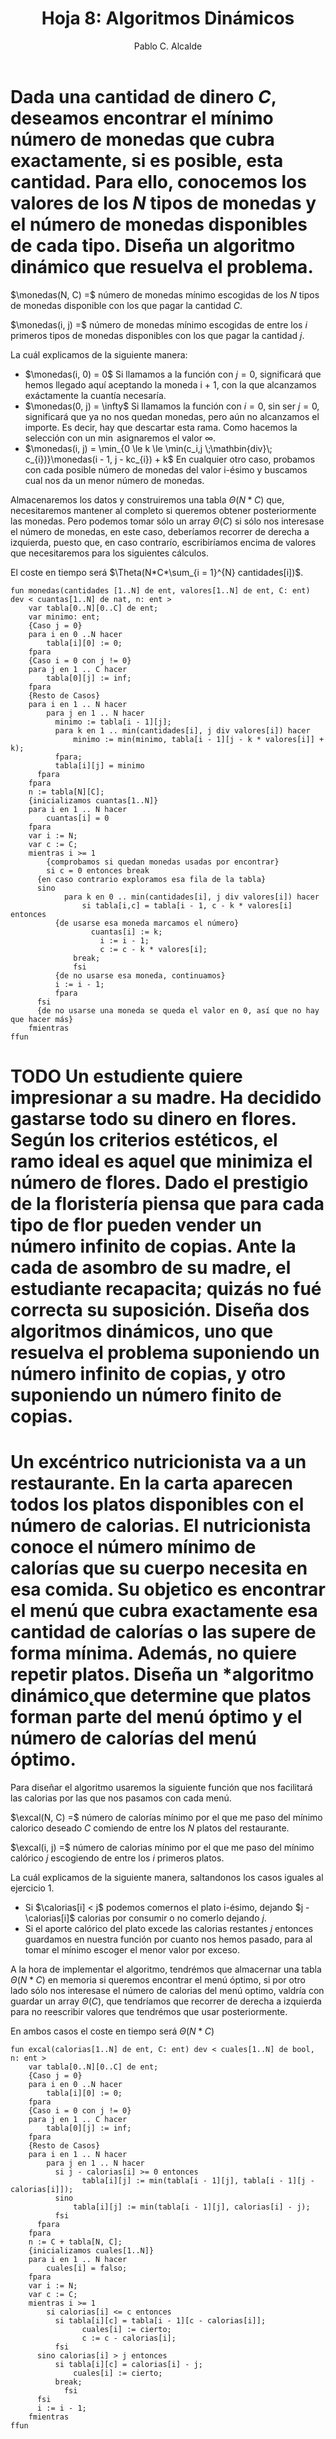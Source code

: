 #+Title: Hoja 8: Algoritmos Dinámicos
#+Author: Pablo C. Alcalde
#+LaTeX_HEADER: \DeclareMathOperator{\monedas}{monedas} \DeclareMathOperator{\excal}{excal} \DeclareMathOperator{\calorias}{calorias} \DeclareMathOperator{\devolucion}{devolucion}
* Dada una cantidad de dinero /C/, deseamos encontrar el mínimo número de monedas que cubra exactamente, si es posible, esta cantidad. Para ello, conocemos los valores de los /N/ tipos de monedas y el número de monedas disponibles de cada tipo. Diseña un *algoritmo dinámico* que resuelva el problema.

$\monedas(N, C) =$ número de monedas mínimo escogidas de los /N/ tipos de monedas disponible con los que pagar la cantidad /C/.

$\monedas(i, j) =$ número de monedas mínimo escogidas de entre los /i/ primeros tipos de monedas disponibles con los que pagar la cantidad /j/.

\begin{equation*}
  \monedas(i,j) =
  \begin{cases}
       0, &\text{si j = 0}   \\
       \infty, &\text{si i = 0} \\
    \min_{0 \le k \le \min(c_i,j \;\mathbin{div}\; c_{i})}\monedas(i - 1, j - kc_{i}) + k, &\text{en caso contrario} \\
  \end{cases}
\end{equation*}

La cuál explicamos de la siguiente manera:
- $\monedas(i, 0) = 0$ Si llamamos a la función con $j = 0$, significará que hemos llegado aquí aceptando la moneda i + 1, con la que alcanzamos exáctamente la cuantía necesaría.
- $\monedas(0, j) = \infty$ Si llamamos la función con $i = 0$, sin ser $j = 0$, significará que ya no nos quedan monedas, pero aún no alcanzamos el importe. Es decir, hay que descartar esta rama. Como hacemos la selección con un $\min$ asignaremos el valor $\infty$.
- \(\monedas(i, j) = \min_{0 \le k \le \min(c_i,j \;\mathbin{div}\; c_{i})}\monedas(i - 1, j - kc_{i}) + k\) En cualquier otro caso, probamos con cada posible número de monedas del valor i-ésimo y buscamos cual nos da un menor número de monedas.

Almacenaremos los datos y construiremos una tabla $\Theta(N*C)$ que, necesitaremos mantener al completo si queremos obtener posteriormente las monedas. Pero podemos tomar sólo un array $\Theta(C)$ si sólo nos interesase el número de monedas, en este caso, deberíamos recorrer de derecha a izquierda, puesto que, en caso contrarío, escribiríamos encima de valores que necesitaremos para los siguientes cálculos.

El coste en tiempo será $\Theta(N*C*\sum_{i = 1}^{N} cantidades[i])$.

#+begin_src pseudo
fun monedas(cantidades [1..N] de ent, valores[1..N] de ent, C: ent) dev < cuantas[1..N] de nat, n: ent >
    var tabla[0..N][0..C] de ent;
    var minimo: ent;
    {Caso j = 0}
    para i en 0 ..N hacer
        tabla[i][0] := 0;
    fpara
    {Caso i = 0 con j != 0}
    para j en 1 .. C hacer
        tabla[0][j] := inf;
    fpara
    {Resto de Casos}
    para i en 1 .. N hacer
        para j en 1 .. N hacer
	      minimo := tabla[i - 1][j];
	      para k en 1 .. min(cantidades[i], j div valores[i]) hacer
	          minimo := min(minimo, tabla[i - 1][j - k * valores[i]] + k);
	      fpara;
	      tabla[i][j] = minimo
	  fpara    
    fpara
    n := tabla[N][C];
    {inicializamos cuantas[1..N]}
    para i en 1 .. N hacer
        cuantas[i] = 0
    fpara
    var i := N;
    var c := C;
    mientras i >= 1
        {comprobamos si quedan monedas usadas por encontrar}
        si c = 0 entonces break
	  {en caso contrario exploramos esa fila de la tabla}
	  sino
            para k en 0 .. min(cantidades[i], j div valores[i]) hacer
                si tabla[i,c] = tabla[i - 1, c - k * valores[i] entonces
		  {de usarse esa moneda marcamos el número}
	              cuantas[i] := k;
                    i := i - 1;
                    c := c - k * valores[i];
		      break;
	          fsi
		  {de no usarse esa moneda, continuamos}
		  i := i - 1;
	      fpara
	  fsi
	  {de no usarse una moneda se queda el valor en 0, así que no hay que hacer más}
    fmientras
ffun
#+end_src


* TODO Un estudiente quiere impresionar a su madre. Ha decidido gastarse todo su dinero en flores. Según los criterios estéticos, el ramo ideal es aquel que minimiza el número de flores. Dado el prestigio de la floristería piensa que para cada tipo de flor pueden vender un número infinito de copias. Ante la cada de asombro de su madre, el estudiante recapacita; quizás no fué correcta su suposición. Diseña dos *algoritmos dinámicos*, uno que resuelva el problema suponiendo un número infinito de copias, y otro suponiendo un número finito de copias.

* Un excéntrico nutricionista va a un restaurante. En la carta aparecen todos los platos disponibles con el número de calorias. El nutricionista conoce el número mínimo de calorías que su cuerpo necesita en esa comida. Su objetico es encontrar el menú que cubra exactamente esa cantidad de calorías o las supere de forma mínima. Además, no quiere repetir platos. Diseña un *algoritmo dinámico˛que determine que platos forman parte del menú óptimo y el número de calorías del menú óptimo.

Para diseñar el algoritmo usaremos la siguiente función que nos facilitará las calorias por las que nos pasamos con cada menú.

$\excal(N, C) =$ número de calorías mínimo por el que me paso del mínimo calorico deseado /C/ comiendo de entre los /N/ platos del restaurante.

$\excal(i, j) =$ número de calorias mínimo por el que me paso del mínimo calórico /j/ escogiendo de entre los /i/ primeros platos.

\begin{equation*}
  \excal(i, j) =
  \begin{cases}
    0, &\text{si j = 0} \\
    \infty, &\text{si i = 0} \\
    \min(\excal( - 1, j), \excal(i - 1, j - \calorias[i])),  &\text{si } \calorias[i] \le j \\
    \min(\excal(i - 1, j), \calorias[i] - j), &\text{en caso contrario} \\
  \end{cases}
\end{equation*}

La cuál explicamos de la siguiente manera, saltandonos los casos iguales al ejercicio 1.
- Si $\calorias[i] < j$ podemos comernos el plato i-ésimo, dejando $j - \calorias[i]$ calorias por consumir o no comerlo dejando $j$.
- Si el aporte calórico del plato excede las calorias restantes /j/ entonces guardamos en nuestra función por cuanto nos hemos pasado, para al tomar el mínimo escoger el menor valor por exceso.

A la hora de implementar el algoritmo, tendrémos que almacernar una tabla $\Theta(N*C)$ en memoria si queremos encontrar el menú óptimo, si por otro lado sólo nos interesase el número de calorias del menú optimo, valdría con guardar un array $\Theta(C)$, que tendríamos que recorrer de derecha a izquierda para no reescribir valores que tendrémos que usar posteriormente.

En ambos casos el coste en tiempo será $\Theta(N*C)$

#+begin_src pseudo
fun excal(calorias[1..N] de ent, C: ent) dev < cuales[1..N] de bool, n: ent >
    var tabla[0..N][0..C] de ent;
    {Caso j = 0}
    para i en 0 ..N hacer
        tabla[i][0] := 0;
    fpara
    {Caso i = 0 con j != 0}
    para j en 1 .. C hacer
        tabla[0][j] := inf;
    fpara
    {Resto de Casos}
    para i en 1 .. N hacer
        para j en 1 .. N hacer
	      si j - calorias[i] >= 0 entonces
                tabla[i][j] := min(tabla[i - 1][j], tabla[i - 1][j - calorias[i]]);
	      sino
	          tabla[i][j] := min(tabla[i - 1][j], calorias[i] - j);
	      fsi
	  fpara    
    fpara
    n := C + tabla[N, C];
    {inicializamos cuales[1..N]}
    para i en 1 .. N hacer
        cuales[i] = falso;
    fpara
    var i := N;
    var c := C;
    mientras i >= 1
        si calorias[i] <= c entonces
	      si tabla[i][c] = tabla[i - 1][c - calorias[i]];
                cuales[i] := cierto;
                c := c - calorias[i];
	      fsi
	  sino calorias[i] > j entonces
	      si tabla[i][c] = calorias[i] - j;
	          cuales[i] := cierto;
		  break;
            fsi
	  fsi
	  i := i - 1;
    fmientras
ffun
#+end_src

* TODO Supongamos que existen /n/ bancos en los que podemos invertir, y disponemos de una cantidad /C/ para invertirla. Cada banco nos proporciona intereses según una función monótona creciente $f_{i}(x)$, donde /x/ es el importe a invertir e /i/ el banco en el que se invierte. Diseña un *algoritmo dinámico que encuentre la inversión óptima, es decir, la cantidad que se debe invertir en cada banco para maximizar los intereses obtenidos.
* A un estudiante le han hecho un regalo. Como no le gusta ha decidido cambiarlo por otros productos. Su cambio ideal es el siguiente: el valor de los productos tiene que ser igual al valor del regalo o superarlo de forma mínima. No le importa tener varias copias del mismo producto. Suponiendo conocidos los productos de la tienda, sus precios y el número de unidades de cada producto, diseña un *algoritmo dinámico* que determine el valor de los productos elegidos en el canje.

Vamos a usar las ideas del ejercicio 3 pero adaptarlas para una situación similar a la del ejercicio 1, usaremos una estructura de datos auxiliar

$ParExcesoNumero(exceso: ent, numero: ent)$, que implementa la funcion min de la siguiente manera

#+begin_src pseudo
fun min(a:ParExcesoNumero, b: ParExcesoNumero) dev c: ParExcesoNumero
    casos
        a.exceso < b.exceso ==> c := a
	caso a.exceso > b.exceso ==> c := b
	caso a.exceso = b.exceso ==> si a.numero > b.numero entonces c := a
	                        sino c := b fsi
    fcasos
ffun
#+end_src

$devolucion(N, C) =$ el exceso mínimo con el que podemos devolver el regalo maximizando el número /p/ de unidades a obtener de entre los /N/ productos disponibles en tienda siendo el precio a devolver /C/.

$devolucion(i, j) =$ el exceso mínimo con el que podemos devolver el regalo maximizando el número /p/ de unidades a obtener de entre los /i/ primeros productos disponibles en tienda siendo el precio restante a devolver /j/.

\begin{equation*}
  \devolucion(i,j) =
  \begin{cases}
       [0, 1] &\text{si j = 0}   \\
       [\infty, -\infty], &\text{si i = 0} \\
    \min\left\big\{[(j \;\mathbin{div}\; c_{i} + 1 )*c_i - j, (j \;\mathbin{div}\; c_{i} + 1 )],
 \min_{0 \le k \le \min(c_i,j \;\mathbin{div}\; c_{i})}\devolucion(i - 1, j - kc_{i}) + [0, k]\left\big\}, &\text{en caso contrario} \\
  \end{cases}
\end{equation*}

Que se explica análogo al ejercicio 1 pero teniendo en cuenta que devolución devuelve un $ParExcesoNumero$ y teniendo en cuenta el caso de que me pase comprando una unidad más de lo que mi presupuesto me permite.

#+begin_src pseudo
fun devolucion(precios[1..N] de ent, unidades[1..N] de ent, C: ent) dev < cuantos[1..N] de nat, n: ent >
    var tabla[0..N][0..C] de ParExcesoNumero;
    var minimo: ParExcesoNumero;
    {Caso j = 0}
    para i en 0 ..N hacer
        tabla[i][0] := ParExcesoNumero(0, 1);
    fpara
    {Caso i = 0 con j != 0}
    para j en 1 .. C hacer
        tabla[0][j] := ParExcesoNumero(inf, -inf);
    fpara
    {Resto de Casos}
    para i en 1 .. N hacer
        para j en 1 .. N hacer
	      minimo := ParExcesoNumero((j div precios[i] + 1) * (precios[i] - j),
	                               (j div precios[i] + 1));
	      para k en 0 .. min(unidades[i], j div precios[i]) hacer
	          minimo := min(minimo, tabla[i - 1][j - k * precios[i]] + k)
	      fpara
	      tabla[i][j] := minimo;
	  fpara    
    fpara
    n := tabla[N][C].exceso + C;
    {inicializamos cuantas[1..N]}
    para i en 1 .. N hacer
        cuantos[i] = 0
    fpara
    var i := N;
    var c := C;
    mientras i >= 1
        {comprobamos si quedan productos escogidos}
        si c = 0 entonces break
	  {en caso contrario exploramos esa fila de la tabla}
	  sino
	      {exploramos el caso de que nos gastemos todo el dinero y más en este item}
	      si tabla[i][c] = ((j div precios[i] + 1) * (precios[i] - j),
	                        (j div precios[i] + 1))
	      entonces
	      {ya no queda dinero y nos hemos pasado de nuestro budget, así que acabamos}
	          cuantos[i] := (j div precios[i] + 1);
		  break;
	      fsi;
            para k en 0 .. k hacer
                si tabla[i][c] = tabla[i - 1][c - k * precios[i]] entonces
		  {de escogerse ese producto marcamos el número y continuamos}
	              cuantos[i] := k;
                    i := i - 1;
                    c := c - k * precios[i];
		      break;
	          fsi
		  {de no escogerse continuamos}
		  i := i - 1;
	      fpara
	  fsi
	  {de no tomar un producto se queda el valor en 0, así que no hay que hacer más}
    fmientras
ffun
#+end_src


El con la introducción de nuestra estructura de datos $ParExcesoNumero$ el código es análogo al 1 (salvo que trabajamos con esta estructura en lugar de enteros en nuestra matrix, es decir, más memoría, aún que no sea de mayor orden).
Por lo tanto así el coste en tiempo también será el mismo, salvo por la comparación adicional a hacer descrita abajo, que tampoco lo subirá en orden.

Inicializamos $minimo$ al valor de este caso $[(j \;\mathbin{div}\; c_{i} + 1 )*c_i - j, (j \;\mathbin{div}\; c_{i} + 1 )]$ y trabajamos así con todo el rango de k de 0 a N en el para.

Finalmente extraemos los objetos análogamente al ejercicio 1 también.

